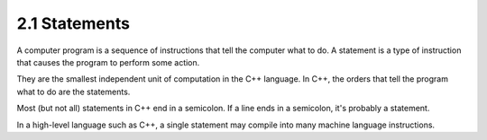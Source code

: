 ###############
2.1 Statements
###############

A computer program is a sequence of instructions that tell the computer what to do. A statement is a type of instruction that causes the program to perform some action.

They are the smallest independent unit of computation in the C++ language. In C++, the orders that tell the program what to do are the statements.

Most (but not all) statements in C++ end in a semicolon. If a line ends in a semicolon, it's probably a statement.

In a high-level language such as C++, a single statement may compile into many machine language instructions.
